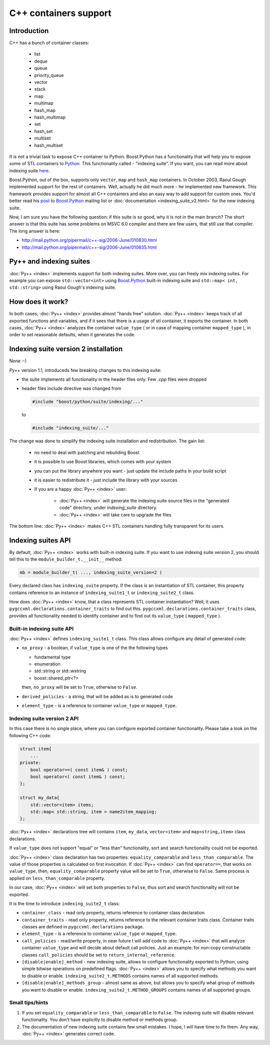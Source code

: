 ======================
C++ containers support
======================

------------
Introduction
------------

C++ has a bunch of container classes:

    * list
    * deque
    * queue
    * priority_queue
    * vector
    * stack
    * map
    * multimap
    * hash_map
    * hash_multimap
    * set
    * hash_set
    * multiset
    * hash_multiset

It is not a trivial task to expose C++ container to Python. Boost.Python has
a functionality that will help you to expose some of STL containers to `Python`_.
This functionality called - "indexing suite". If you want, you can read more
about indexing suite `here`__.

.. __ : http://boost.org/libs/python/doc/v2/indexing.html

Boost.Python, out of the box, supports only ``vector``, ``map`` and ``hash_map``
containers. In October 2003, Raoul Gough implemented support for the rest of
containers. Well, actually he did much more - he implemented new framework.
This framework provides support for almost all C++ containers and also an easy
way to add support for custom ones. You'd better read his `post`_ to
`Boost.Python`_ mailing list or :doc:`documentation <indexing_suite_v2.html>` for the new indexing suite.


Now, I am sure you have the following question: if this suite is so good, why it is not
in the main branch? The short answer is that this suite has some problems on
MSVC 6.0 compiler and there are few users, that still use that compiler.
The long answer is here:

* http://mail.python.org/pipermail/c++-sig/2006-June/010830.html
* http://mail.python.org/pipermail/c++-sig/2006-June/010835.html


.. _`post` : http://mail.python.org/pipermail/cplusplus-sig/2003-October/005453.html


------------------------
Py++ and indexing suites
------------------------

:doc:`Py++ <index>` implements support for both indexing suites. More over, you can
freely mix indexing suites. For example you can expose ``std::vector<int>`` using
`Boost.Python`_ built-in indexing suite and ``std::map< int, std::string>`` using
Raoul Gough's indexing suite.

-----------------
How does it work?
-----------------

In both cases, :doc:`Py++ <index>` provides almost "hands free" solution.
:doc:`Py++ <index>` keeps track of all exported functions and variables,
and if it sees that there is a usage of stl container, it exports the container.
In both cases, :doc:`Py++ <index>` analyzes the container ``value_type``
( or in case of mapping container ``mapped_type`` ), in order to set reasonable
defaults, when it generates the code.

-------------------------------------
Indexing suite version 2 installation
-------------------------------------

None :-)

`Py++` version 1.1, introduceds few breaking changes to this indexing suite:

* the suite implements all functionality in the header files only. Few `.cpp` files
  were dropped

* header files include directive was changed from

  .. code-block:: c++

     #include "boost/python/suite/indexing/..."

  to

  .. code-block:: c++

     #include "indexing_suite/..."

The change was done to simplify the indexing suite installation and redistribution.
The gain list:

   * no need to deal with patching and rebuilding Boost

   * it is possible to use Boost libraries, which comes with your system

   * you can put the library anywhere you want - just update the include paths in
     your build script

   * it is easier to redistribute it - just include the library with your sources

   * If you are a happy :doc:`Py++ <index>` user:

        + :doc:`Py++ <index>` will generate the indexing suite source files
          in the "generated code" directory, under `indexing_suite` directory.

        + :doc:`Py++ <index>` will take care to upgrade the files

The bottom line: :doc:`Py++ <index>` makes C++ STL containers handling fully
transparent for its users.

-------------------
Indexing suites API
-------------------

By default, :doc:`Py++ <index>` works with built-in indexing suite. If you want to use
indexing suite version 2, you should tell this to the ``module_builder_t.__init__``
method:

.. code-block:: python

  mb = module_builder_t( ..., indexing_suite_version=2 )

Every declared class has ``indexing_suite`` property. If the class is an
instantiation of STL container, this property contains reference to an instance
of ``indexing_suite1_t`` or ``indexing_suite2_t`` class.


How does :doc:`Py++ <index>` know, that a class represents STL container instantiation?
Well, it uses ``pygccxml.declarations.container_traits`` to find out this.
``pygccxml.declarations.container_traits`` class, provides all functionality
needed to identify container and to find out its ``value_type``
( ``mapped_type`` ).


Built-in indexing suite API
---------------------------

:doc:`Py++ <index>` defines ``indexing_suite1_t`` class. This class allows configure
any detail of generated code:

* ``no_proxy`` - a boolean, if ``value_type`` is one of the the following types

  * fundamental type

  * enumeration

  * std::string or std::wstring

  * boost::shared_ptr<?>

  then, ``no_proxy`` will be set to ``True``, otherwise to ``False``.

* ``derived_policies`` - a string, that will be added as is to generated code

* ``element_type`` - is a reference to container ``value_type`` or ``mapped_type``.


Indexing suite version 2 API
----------------------------------

In this case there is no single place, where you can configure exported container
functionality. Please take a look on the following C++ code:

.. code-block:: c++

  struct item{
      ...
  private:
      bool operator==( const item& ) const;
      bool operator<( const item& ) const;
  };

  struct my_data{
      std::vector<item> items;
      std::map< std::string, item > name2item_mapping;
  };


:doc:`Py++ <index>` declarations tree will contains ``item``, ``my_data``,
``vector<item>`` and ``map<string,item>`` class declarations.

If ``value_type`` does not support "equal" or "less than" functionality, sort
and search functionality could not be exported.

:doc:`Py++ <index>` class declaration has two properties: ``equality_comparable`` and
``less_than_comparable``. The value of those properties is calculated on first
invocation. If :doc:`Py++ <index>` can find ``operator==``, that works on ``value_type``,
then, ``equality_comparable`` property value will be set to ``True``, otherwise
to ``False``. Same process is applied on ``less_than_comparable`` property.

In our case, :doc:`Py++ <index>` will set both properties to ``False``, thus sort and
search functionality will not be exported.

It is the time to introduce ``indexing_suite2_t`` class:

* ``container_class`` - read only property, returns reference to container class
  declaration

* ``container_traits`` - read only property, returns reference to the relevant
  container traits class. Container traits classes are defined in
  ``pygccxml.declarations`` package.

* ``element_type`` - is a reference to container ``value_type`` or ``mapped_type``.

* ``call_policies`` - read/write property, in near future I will add code to
  :doc:`Py++ <index>` that will analyze container ``value_type`` and will decide about
  default call policies. Just an example: for non-copy constructable classes
  ``call_policies`` should be set to ``return_internal_reference``.

* ``[disable|enable]_method`` - new indexing suite, allows to configure
  functionality exported to Python, using simple bitwise operations on predefined
  flags. :doc:`Py++ <index>` allows you to specify what methods you want to disable
  or enable. ``indexing_suite2_t.METHODS`` contains names of all supported methods.

* ``[disable|enable]_methods_group`` - almost same as above, but allows you
  to specify what group of methods you want to disable or enable.
  ``indexing_suite2_t.METHOD_GROUPS`` contains names of all supported groups.

Small tips/hints
----------------

1. If you set ``equality_comparable`` or ``less_than_comparable`` to ``False``.
   The indexing suite will disable relevant functionality. You don't have
   explicitly to disable method or methods group.

2. The documentation of new indexing suite contains few small mistakes.
   I hope, I will have time to fix them. Any way, :doc:`Py++ <index>` generates
   correct code.


.. _`Boost.Python`: http://www.boost.org/libs/python/doc/index.html
.. _`Python`: http://www.python.org

